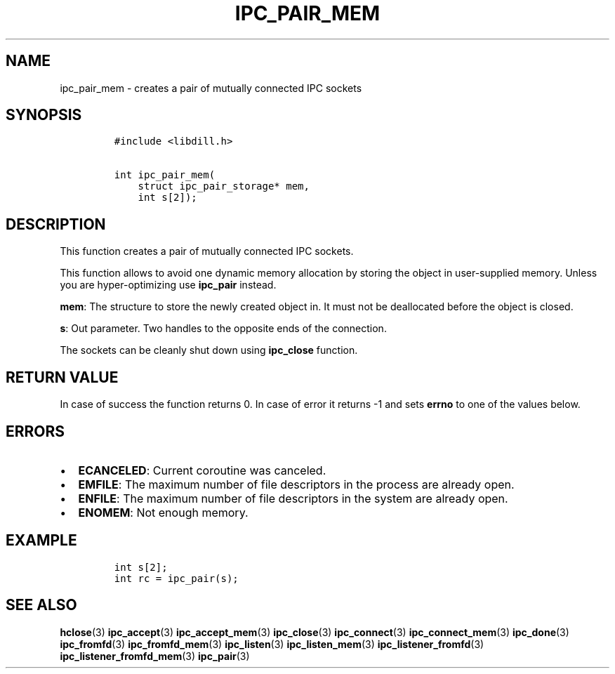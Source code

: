 .\" Automatically generated by Pandoc 1.19.2.4
.\"
.TH "IPC_PAIR_MEM" "3" "" "libdill" "libdill Library Functions"
.hy
.SH NAME
.PP
ipc_pair_mem \- creates a pair of mutually connected IPC sockets
.SH SYNOPSIS
.IP
.nf
\f[C]
#include\ <libdill.h>

int\ ipc_pair_mem(
\ \ \ \ struct\ ipc_pair_storage*\ mem,
\ \ \ \ int\ s[2]);
\f[]
.fi
.SH DESCRIPTION
.PP
This function creates a pair of mutually connected IPC sockets.
.PP
This function allows to avoid one dynamic memory allocation by storing
the object in user\-supplied memory.
Unless you are hyper\-optimizing use \f[B]ipc_pair\f[] instead.
.PP
\f[B]mem\f[]: The structure to store the newly created object in.
It must not be deallocated before the object is closed.
.PP
\f[B]s\f[]: Out parameter.
Two handles to the opposite ends of the connection.
.PP
The sockets can be cleanly shut down using \f[B]ipc_close\f[] function.
.SH RETURN VALUE
.PP
In case of success the function returns 0.
In case of error it returns \-1 and sets \f[B]errno\f[] to one of the
values below.
.SH ERRORS
.IP \[bu] 2
\f[B]ECANCELED\f[]: Current coroutine was canceled.
.IP \[bu] 2
\f[B]EMFILE\f[]: The maximum number of file descriptors in the process
are already open.
.IP \[bu] 2
\f[B]ENFILE\f[]: The maximum number of file descriptors in the system
are already open.
.IP \[bu] 2
\f[B]ENOMEM\f[]: Not enough memory.
.SH EXAMPLE
.IP
.nf
\f[C]
int\ s[2];
int\ rc\ =\ ipc_pair(s);
\f[]
.fi
.SH SEE ALSO
.PP
\f[B]hclose\f[](3) \f[B]ipc_accept\f[](3) \f[B]ipc_accept_mem\f[](3)
\f[B]ipc_close\f[](3) \f[B]ipc_connect\f[](3)
\f[B]ipc_connect_mem\f[](3) \f[B]ipc_done\f[](3) \f[B]ipc_fromfd\f[](3)
\f[B]ipc_fromfd_mem\f[](3) \f[B]ipc_listen\f[](3)
\f[B]ipc_listen_mem\f[](3) \f[B]ipc_listener_fromfd\f[](3)
\f[B]ipc_listener_fromfd_mem\f[](3) \f[B]ipc_pair\f[](3)
